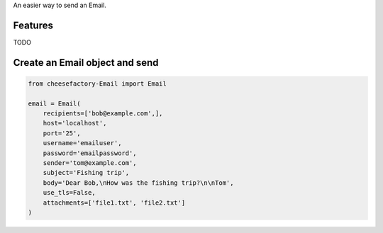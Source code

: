 An easier way to send an Email.

Features
========

TODO

Create an Email object and send
===============================

.. code-block:: python

  from cheesefactory-Email import Email

  email = Email(
      recipients=['bob@example.com',],
      host='localhost',
      port='25',
      username='emailuser',
      password='emailpassword',
      sender='tom@example.com',
      subject='Fishing trip',
      body='Dear Bob,\nHow was the fishing trip?\n\nTom',
      use_tls=False,
      attachments=['file1.txt', 'file2.txt']
  )
